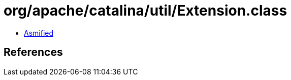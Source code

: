 = org/apache/catalina/util/Extension.class

 - link:Extension-asmified.java[Asmified]

== References


